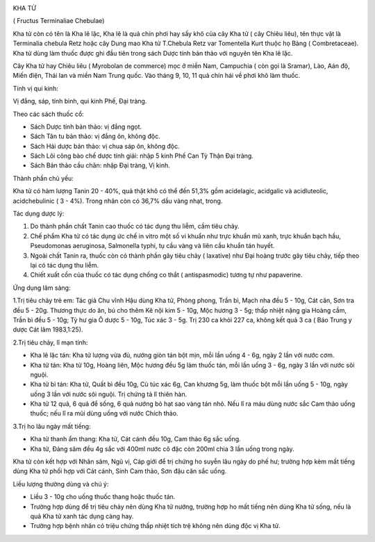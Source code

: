 |image0|

KHA TỬ

( Fructus Terminaliae Chebulae)

Kha tử còn có tên là Kha lê lặc, Kha lê là quả chín phơi hay sấy khô của
cây Kha tử ( cây Chiêu liêu), tên thực vật là Terminalia chebula Retz
hoặc cây Dung mao Kha tử T.Chebula Retz var Tomentella Kurt thuộc họ
Bàng ( Combretaceae). Kha tử dùng làm thuốc được ghi đầu tiên trong sách
Dược tính bản thảo với nguyên tên Kha lê lặc.

Cây Kha tử hay Chiêu liêu ( Myrobolan de commerce) mọc ở miền Nam,
Campuchia ( còn gọi là Sramar), Lào, Aán độ, Miến điện, Thái lan và miền
Nam Trung quốc. Vào tháng 9, 10, 11 quả chín hái về phơi khô làm thuốc.

Tính vị qui kinh:

Vị đắng, sáp, tính bình, qui kinh Phế, Đại tràng.

Theo các sách thuốc cổ:

-  Sách Dược tính bản thảo: vị đắng ngọt.
-  Sách Tân tu bản thảo: vị đắng ôn, không độc.
-  Sách Hải dược bản thảo: vị chua sáp ôn, không độc.
-  Sách Lôi công bào chế dược tính giải: nhập 5 kinh Phế Can Tỳ Thận Đại
   tràng.
-  Sách Bản thảo cầu chân: nhập Đại tràng, Vị kinh.

Thành phần chủ yếu:

Kha tử có hàm lượng Tanin 20 - 40%, quả thật khô có thể đến 51,3% gồm
acidelagic, acidgalic và acidluteolic, acidchebulinic ( 3 - 4%). Trong
nhân còn có 36,7% dầu vàng nhạt, trong.

Tác dụng dược lý:

#. Do thành phần chất Tanin cao thuốc có tác dụng thu liễm, cầm tiêu
   chảy.
#. Chế phẩm Kha tử có tác dụng ức chế in vitro một số vi khuẩn như trực
   khuẩn mủ xanh, trực khuẩn bạch hầu, Pseudomonas aeruginosa,
   Salmonella typhi, tụ cầu vàng và liên cầu khuẩn tán huyết.
#. Ngoài chất Tanin ra, thuốc còn có thành phần gây tiêu chảy (
   laxative) như Đại hoàng trước gây tiêu chảy, tiếp theo lại có tác
   dụng thu liễm.
#. Chiết xuất cồn của thuốc có tác dụng chống co thắt ( antispasmodic)
   tương tự như papaverine.

Ứng dụng lâm sàng:

1.Trị tiêu chảy trẻ em: Tác giả Chu vĩnh Hậu dùng Kha tử, Phòng phong,
Trần bì, Mạch nha đều 5 - 10g, Cát căn, Sơn tra đều 5 - 20g. Thương thực
do ăn, bú cho thêm Kê nội kim 5 - 10g, Mộc hương 3 - 5g; thấp nhiệt nặng
gia Hoàng cầm, Trần bì đều 5 - 10g; Tỳ hư gia Ô dược 5 - 10g, Túc xác 3
- 5g. Trị 230 ca khỏi 227 ca, không kết quả 3 ca ( Báo Trung y dược Cát
lâm 1983,1:25).

2.Trị tiêu chảy, lî mạn tính:

-  Kha lê lặc tán: Kha tử lượng vừa đủ, nướng giòn tán bột mịn, mỗi lần
   uống 4 - 6g, ngày 2 lần với nước cơm.
-  Kha tử tán: Kha tử 10g, Hoàng liên, Mộc hương đều 5g làm thuốc tán,
   mỗi lần uống 3 - 6g, ngày 3 lần với nước sôi nguội.
-  Kha tử bì tán: Kha tử, Quất bì đều 10g, Cù túc xác 6g, Can khương 5g,
   làm thuốc bột mỗi lần uống 5 - 10g, ngày uống 3 lần với nước sôi
   nguội. Trị chứng tả lî thiên hàn.
-  Kha tử 12 quả, 6 quả để sống, 6 quả nướng bỏ hạt sao vàng tán nhỏ.
   Nếu lî ra máu dùng nước sắc Cam thảo uống thuốc; nếu lî ra mũi dùng
   uống với nước Chích thảo.

3.Trị ho lâu ngày mất tiếng:

-  Kha tử thanh ẩm thang: Kha tử, Cát cánh đều 10g, Cam thảo 6g sắc
   uống.
-  Kha tử, Đảng sâm đều 4g sắc với 400ml nước cô đặc còn 200ml chia 3
   lần uống trong ngày.

Kha tử còn kết hợp với Nhân sâm, Ngũ vị, Cáp giới để trị chứng ho suyễn
lâu ngày do phế hư; trường hợp kèm mất tiếng dùng Kha tử phối hợp với
Cát cánh, Sinh Cam thảo, Sơn đậu căn sắc uống.

Liều lượng thường dùng và chú ý:

-  Liều 3 - 10g cho uống thuốc thang hoặc thuốc tán.
-  Trường hợp dùng để trị tiêu chảy nên dùng Kha tử nướng, trường hợp ho
   mất tiếng nên dùng Kha tử sống, nếu là quả Kha tử xanh tác dụng càng
   hay.
-  Trường hợp bệnh nhân có triệu chứng thấp nhiệt tích trệ không nên
   dùng độc vị Kha tử.

 

.. |image0| image:: KHATU.JPG
   :width: 50px
   :height: 50px
   :target: KHATU_.HTM
